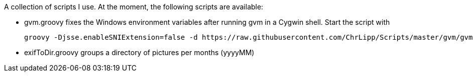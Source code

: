 A collection of scripts I use.
At the moment, the following scripts are available:

- gvm.groovy fixes the Windows environment variables after running gvm in a Cygwin shell. Start the script with

    groovy -Djsse.enableSNIExtension=false -d https://raw.githubusercontent.com/ChrLipp/Scripts/master/gvm/gvm.groovy

- exifToDir.groovy groups a directory of pictures per months (yyyyMM)
